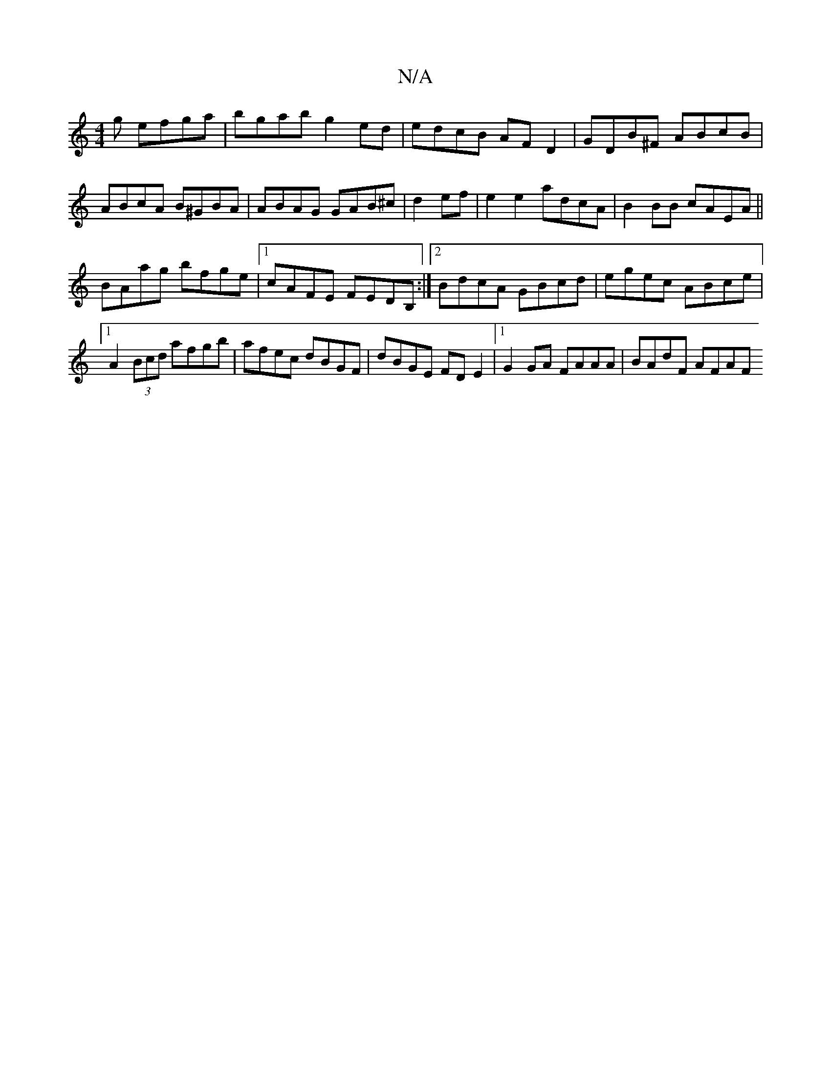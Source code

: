 X:1
T:N/A
M:4/4
R:N/A
K:Cmajor
g efga|bgab g2ed|edcB AFD2|GDB^F ABcB|ABcA B^GBA|ABAG GAB^c|d2 ef | e2 e2 adcA |B2BB cAEA||
BAag bfge |1 cAFE FEDB, :|2 BdcA GBcd | egec ABce |1 A2(3Bcd afgb|afec dBGF|dBGE FDE2 |1 G2GA FAAA|BAdF AFAF